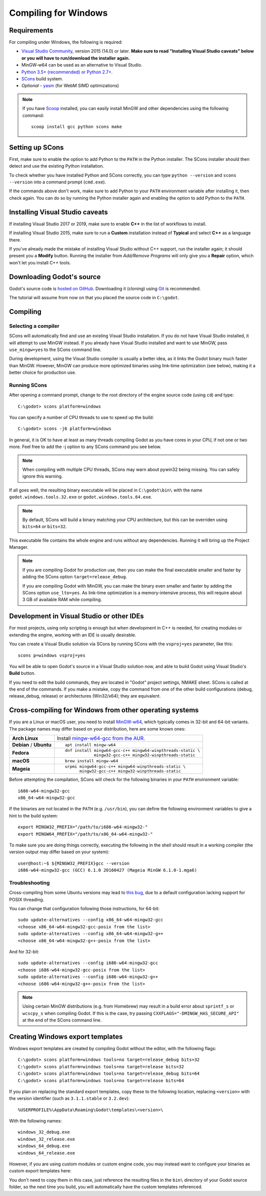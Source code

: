 .. _doc_compiling_for_windows:

Compiling for Windows
=====================

.. highlight:: shell

Requirements
------------

For compiling under Windows, the following is required:

- `Visual Studio Community <https://www.visualstudio.com/vs/community/>`_,
  version 2015 (14.0) or later.
  **Make sure to read "Installing Visual Studio caveats" below or you
  will have to run/download the installer again.**
- MinGW-w64 can be used as an alternative to Visual Studio.
- `Python 3.5+ (recommended) or Python 2.7+. <https://www.python.org/downloads/windows/>`_
- `SCons <https://www.scons.org>`_ build system.
- *Optional* - `yasm <https://yasm.tortall.net/>`_ (for WebM SIMD optimizations)

.. note:: If you have `Scoop <https://scoop.sh/>`_ installed, you can easily
          install MinGW and other dependencies using the following command::

              scoop install gcc python scons make

.. seealso:: For a general overview of SCons usage for Godot, see
             :ref:`doc_introduction_to_the_buildsystem`.

Setting up SCons
----------------

First, make sure to enable the option to add Python to the ``PATH`` in
the Python installer. The SCons installer should then detect and use
the existing Python installation.

To check whether you have installed Python and SCons correctly, you can
type ``python --version`` and ``scons --version`` into a command prompt
(``cmd.exe``).

If the commands above don't work, make sure to add Python to your ``PATH``
environment variable after installing it, then check again.
You can do so by running the Python installer again and enabling the option
to add Python to the ``PATH``.

.. _doc_compiling_for_windows_install_vs:

Installing Visual Studio caveats
--------------------------------

If installing Visual Studio 2017 or 2019, make sure to enable **C++** in
the list of workflows to install.

If installing Visual Studio 2015, make sure to run a **Custom**
installation instead of **Typical** and select **C++** as a language there.

If you've already made the mistake of installing Visual Studio without
C++ support, run the installer again; it should present you a **Modify** button.
Running the installer from *Add/Remove Programs* will only give you
a **Repair** option, which won't let you install C++ tools.

Downloading Godot's source
--------------------------

Godot's source code is `hosted on GitHub <https://github.com/godotengine/godot>`_.
Downloading it (cloning) using `Git <https://git-scm.com/>`_ is recommended.

The tutorial will assume from now on that you placed the source code in
``C:\godot``.

Compiling
---------

Selecting a compiler
~~~~~~~~~~~~~~~~~~~~

SCons will automatically find and use an existing Visual Studio installation.
If you do not have Visual Studio installed, it will attempt to use
MinGW instead. If you already have Visual Studio installed and want to
use MinGW, pass ``use_mingw=yes`` to the SCons command line.

During development, using the Visual Studio compiler is usually a better idea,
as it links the Godot binary much faster than MinGW. However, MinGW can
produce more optimized binaries using link-time optimization (see below),
making it a better choice for production use.

Running SCons
~~~~~~~~~~~~~

After opening a command prompt, change to the root directory of
the engine source code (using ``cd``) and type::

    C:\godot> scons platform=windows

You can specify a number of CPU threads to use to speed up the build::

    C:\godot> scons -j6 platform=windows

In general, it is OK to have at least as many threads compiling Godot as
you have cores in your CPU, if not one or two more. Feel free to add the
-j option to any SCons command you see below.

.. note:: When compiling with multiple CPU threads, SCons may warn about
          pywin32 being missing. You can safely ignore this warning.

If all goes well, the resulting binary executable will be placed in
``C:\godot\bin\`` with the name ``godot.windows.tools.32.exe`` or
``godot.windows.tools.64.exe``.

.. note:: By default, SCons will build a binary matching your CPU architecture,
          but this can be overriden using ``bits=64`` or ``bits=32``.

This executable file contains the whole engine and runs without any
dependencies. Running it will bring up the Project Manager.

.. note:: If you are compiling Godot for production use, then you can
          make the final executable smaller and faster by adding the
          SCons option ``target=release_debug``.

          If you are compiling Godot with MinGW, you can make the binary
          even smaller and faster by adding the SCons option ``use_lto=yes``.
          As link-time optimization is a memory-intensive process,
          this will require about 3 GB of available RAM while compiling.

Development in Visual Studio or other IDEs
------------------------------------------

For most projects, using only scripting is enough but when development
in C++ is needed, for creating modules or extending the engine, working
with an IDE is usually desirable.

You can create a Visual Studio solution via SCons by running SCons with
the ``vsproj=yes`` parameter, like this::

   scons p=windows vsproj=yes

You will be able to open Godot's source in a Visual Studio solution now,
and able to build Godot using Visual Studio's **Build** button.

If you need to edit the build commands, they are located in
"Godot" project settings, NMAKE sheet. SCons is called at the end of
the commands. If you make a mistake, copy the command from one of the
other build configurations (debug, release_debug, release) or
architectures (Win32/x64); they are equivalent.

Cross-compiling for Windows from other operating systems
--------------------------------------------------------

If you are a Linux or macOS user, you need to install
`MinGW-w64 <https://mingw-w64.org/doku.php>`_, which typically comes in 32-bit
and 64-bit variants. The package names may differ based on your distribution,
here are some known ones:

+----------------+--------------------------------------------------------------+
| **Arch Linux** | Install `mingw-w64-gcc from the AUR`_.                       |
+----------------+--------------------------------------------------------------+
| **Debian** /   | ::                                                           |
| **Ubuntu**     |                                                              |
|                |     apt install mingw-w64                                    |
+----------------+--------------------------------------------------------------+
| **Fedora**     | ::                                                           |
|                |                                                              |
|                |     dnf install mingw64-gcc-c++ mingw64-winpthreads-static \ |
|                |                 mingw32-gcc-c++ mingw32-winpthreads-static   |
+----------------+--------------------------------------------------------------+
| **macOS**      | ::                                                           |
|                |                                                              |
|                |     brew install mingw-w64                                   |
+----------------+--------------------------------------------------------------+
| **Mageia**     | ::                                                           |
|                |                                                              |
|                |     urpmi mingw64-gcc-c++ mingw64-winpthreads-static \       |
|                |           mingw32-gcc-c++ mingw32-winpthreads-static         |
+----------------+--------------------------------------------------------------+

.. _mingw-w64-gcc from the AUR: https://aur.archlinux.org/packages/mingw-w64-gcc/

Before attempting the compilation, SCons will check for
the following binaries in your ``PATH`` environment variable::

    i686-w64-mingw32-gcc
    x86_64-w64-mingw32-gcc

If the binaries are not located in the ``PATH`` (e.g. ``/usr/bin``),
you can define the following environment variables to give a hint to
the build system::

    export MINGW32_PREFIX="/path/to/i686-w64-mingw32-"
    export MINGW64_PREFIX="/path/to/x86_64-w64-mingw32-"

To make sure you are doing things correctly, executing the following in
the shell should result in a working compiler (the version output may
differ based on your system)::

    user@host:~$ ${MINGW32_PREFIX}gcc --version
    i686-w64-mingw32-gcc (GCC) 6.1.0 20160427 (Mageia MinGW 6.1.0-1.mga6)

Troubleshooting
~~~~~~~~~~~~~~~

Cross-compiling from some Ubuntu versions may lead to
`this bug <https://github.com/godotengine/godot/issues/9258>`_,
due to a default configuration lacking support for POSIX threading.

You can change that configuration following those instructions,
for 64-bit::

    sudo update-alternatives --config x86_64-w64-mingw32-gcc
    <choose x86_64-w64-mingw32-gcc-posix from the list>
    sudo update-alternatives --config x86_64-w64-mingw32-g++
    <choose x86_64-w64-mingw32-g++-posix from the list>

And for 32-bit::

    sudo update-alternatives --config i686-w64-mingw32-gcc
    <choose i686-w64-mingw32-gcc-posix from the list>
    sudo update-alternatives --config i686-w64-mingw32-g++
    <choose i686-w64-mingw32-g++-posix from the list>

.. note::

    Using certain MinGW distributions (e.g. from Homebrew) may result in a build
    error about ``sprintf_s`` or ``wcscpy_s`` when compiling Godot. If this is
    the case, try passing
    ``CXXFLAGS="-DMINGW_HAS_SECURE_API"`` at the end of the SCons command line.

Creating Windows export templates
---------------------------------

Windows export templates are created by compiling Godot without the editor,
with the following flags::

    C:\godot> scons platform=windows tools=no target=release_debug bits=32
    C:\godot> scons platform=windows tools=no target=release bits=32
    C:\godot> scons platform=windows tools=no target=release_debug bits=64
    C:\godot> scons platform=windows tools=no target=release bits=64

If you plan on replacing the standard export templates, copy these to the
following location, replacing ``<version>`` with the version identifier
(such as ``3.1.1.stable`` or ``3.2.dev``)::

    %USERPROFILE%\AppData\Roaming\Godot\templates\<version>\

With the following names::

    windows_32_debug.exe
    windows_32_release.exe
    windows_64_debug.exe
    windows_64_release.exe

However, if you are using custom modules or custom engine code, you
may instead want to configure your binaries as custom export templates
here:

.. image:: img/wintemplates.png

You don't need to copy them in this case, just reference the resulting
files in the ``bin\`` directory of your Godot source folder, so the next
time you build, you will automatically have the custom templates referenced.
